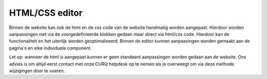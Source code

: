 HTML/CSS editor
============================

Binnen de website kan ook de html en de css code van de website handmatig worden aangepast. Hierdoor worden aanpassingen niet via de voorgedefinieerde blokken gedaan maar direct via html/css code. Hierdoor kan de functionaliteit en het uiterlijk worden geoptimaliseerd. Binnen de editor kunnen aanpassingen worden gemaakt aan de pagina's en elke individuele component.

.. image:: media/html-editor001.png

Let op: wanneer de html is aangepast kunnen er geen standaard aanpassingen worden gedaan aan de website. Ons advies is om altijd eerst contact met onze CURQ helpdesk op te nemen als je overweegt om via deze methode wijzigingen door te voeren.

